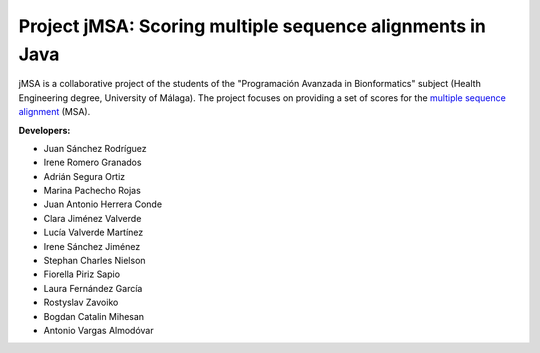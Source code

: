 Project jMSA: Scoring multiple sequence alignments in Java
==========================================================

jMSA is a collaborative project of the students of the "Programación Avanzada in Bionformatics" subject
(Health Engineering degree, University of Málaga). The project focuses on providing a set of scores for the
`multiple sequence alignment <https://en.wikipedia.org/wiki/Multiple_sequence_alignment>`_  (MSA).

**Developers:**

* Juan Sánchez Rodríguez
* Irene Romero Granados
* Adrián Segura Ortiz
* Marina Pachecho Rojas
* Juan Antonio Herrera Conde
* Clara Jiménez Valverde 
* Lucía Valverde Martínez 
* Irene Sánchez Jiménez
* Stephan Charles Nielson
* Fiorella Piriz Sapio
* Laura Fernández García
* Rostyslav Zavoiko
* Bogdan Catalin Mihesan
* Antonio Vargas Almodóvar
